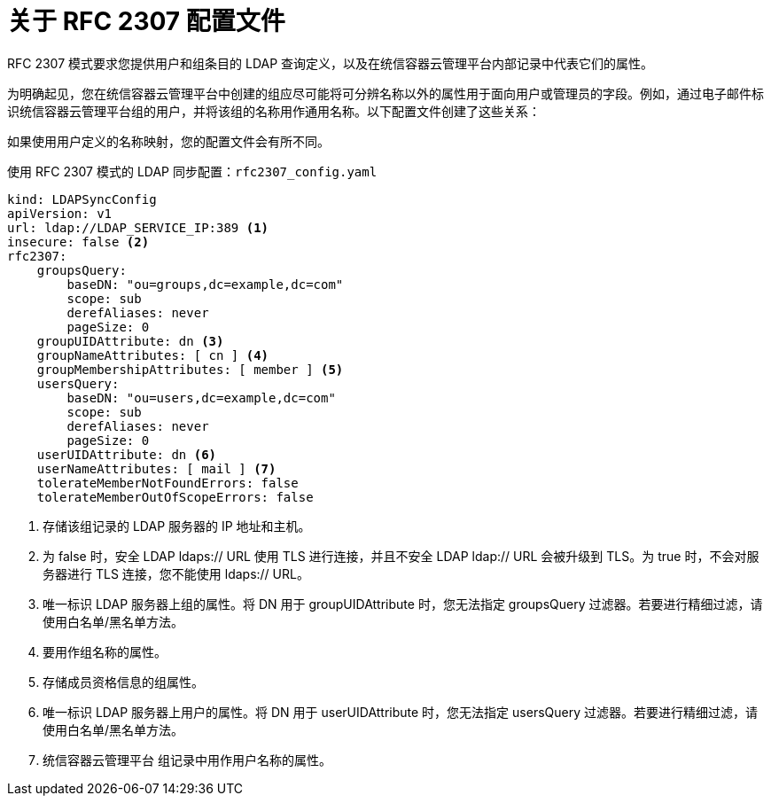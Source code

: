 // Module included in the following assemblies:
//
// * authentication/ldap-syncing.adoc

:_content-type: CONCEPT
[id="ldap-syncing-config-rfc2307_{context}"]
= 关于 RFC 2307 配置文件

RFC 2307 模式要求您提供用户和组条目的 LDAP 查询定义，以及在统信容器云管理平台内部记录中代表它们的属性。

为明确起见，您在统信容器云管理平台中创建的组应尽可能将可分辨名称以外的属性用于面向用户或管理员的字段。例如，通过电子邮件标识统信容器云管理平台组的用户，并将该组的名称用作通用名称。以下配置文件创建了这些关系：

[注意]
====
如果使用用户定义的名称映射，您的配置文件会有所不同。
====

.使用 RFC 2307 模式的 LDAP 同步配置：`rfc2307_config.yaml`
[source,yaml]
----
kind: LDAPSyncConfig
apiVersion: v1
url: ldap://LDAP_SERVICE_IP:389 <1>
insecure: false <2>
rfc2307:
    groupsQuery:
        baseDN: "ou=groups,dc=example,dc=com"
        scope: sub
        derefAliases: never
        pageSize: 0
    groupUIDAttribute: dn <3>
    groupNameAttributes: [ cn ] <4>
    groupMembershipAttributes: [ member ] <5>
    usersQuery:
        baseDN: "ou=users,dc=example,dc=com"
        scope: sub
        derefAliases: never
        pageSize: 0
    userUIDAttribute: dn <6>
    userNameAttributes: [ mail ] <7>
    tolerateMemberNotFoundErrors: false
    tolerateMemberOutOfScopeErrors: false
----
<1> 存储该组记录的 LDAP 服务器的 IP 地址和主机。
<2> 为 false 时，安全 LDAP ldaps:// URL 使用 TLS 进行连接，并且不安全 LDAP ldap:// URL 会被升级到 TLS。为 true 时，不会对服务器进行 TLS 连接，您不能使用 ldaps:// URL。
<3> 唯一标识 LDAP 服务器上组的属性。将 DN 用于 groupUIDAttribute 时，您无法指定 groupsQuery 过滤器。若要进行精细过滤，请使用白名单/黑名单方法。
<4> 要用作组名称的属性。
<5> 存储成员资格信息的组属性。
<6> 唯一标识 LDAP 服务器上用户的属性。将 DN 用于 userUIDAttribute 时，您无法指定 usersQuery 过滤器。若要进行精细过滤，请使用白名单/黑名单方法。
<7> 统信容器云管理平台 组记录中用作用户名称的属性。                                                                                         
